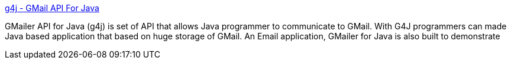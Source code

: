 :jbake-type: post
:jbake-status: published
:jbake-title: g4j - GMail API For Java
:jbake-tags: GMail,java,open,software,source,_mois_sept.,_année_2004
:jbake-date: 2004-09-17
:jbake-depth: ../
:jbake-uri: shaarli/1095409133000.adoc
:jbake-source: https://nicolas-delsaux.hd.free.fr/Shaarli?searchterm=http%3A%2F%2Fg4j.sourceforge.net%2F&searchtags=GMail+java+open+software+source+_mois_sept.+_ann%C3%A9e_2004
:jbake-style: shaarli

http://g4j.sourceforge.net/[g4j - GMail API For Java]

GMailer API for Java (g4j) is set of API that allows Java programmer to communicate to GMail. With G4J programmers can made Java based application that based on huge storage of GMail. An Email application, GMailer for Java is also built to demonstrate
